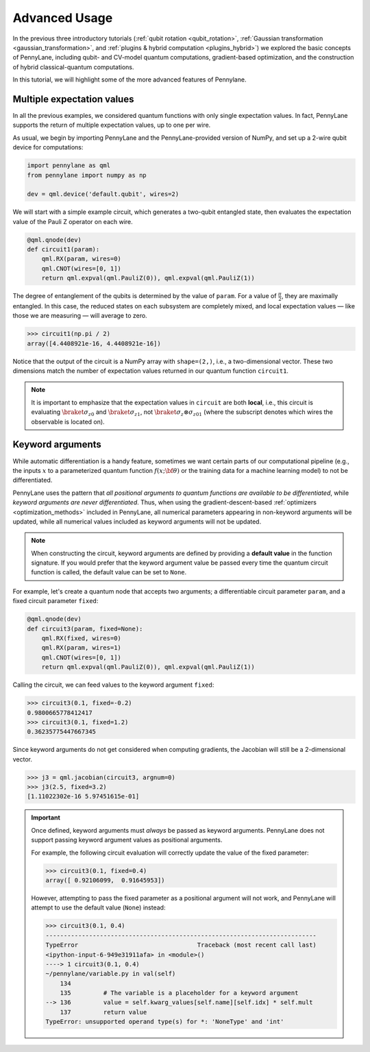 .. role:: html(raw)
   :format: html

.. _advanced_features:

Advanced Usage
==============

In the previous three introductory tutorials (:ref:`qubit rotation <qubit_rotation>`, :ref:`Gaussian transformation <gaussian_transformation>`, and :ref:`plugins & hybrid computation <plugins_hybrid>`) we explored the basic concepts of PennyLane, including qubit- and CV-model quantum computations, gradient-based optimization, and the construction of hybrid classical-quantum computations.

In this tutorial, we will highlight some of the more advanced features of Pennylane.

Multiple expectation values
---------------------------

In all the previous examples, we considered quantum functions with only single expectation values. In fact, PennyLane supports the return of multiple expectation values, up to one per wire.

As usual, we begin by importing PennyLane and the PennyLane-provided version of NumPy, and set up a 2-wire qubit device for computations:

.. code::

    import pennylane as qml
    from pennylane import numpy as np

    dev = qml.device('default.qubit', wires=2)

We will start with a simple example circuit, which generates a two-qubit entangled state, then evaluates the expectation value of the Pauli Z operator on each wire.

.. code::

    @qml.qnode(dev)
    def circuit1(param):
        qml.RX(param, wires=0)
        qml.CNOT(wires=[0, 1])
        return qml.expval(qml.PauliZ(0)), qml.expval(qml.PauliZ(1))

The degree of entanglement of the qubits is determined by the value of ``param``. For a value of :math:`\frac{\pi}{2}`, they are maximally entangled. In this case, the reduced states on each subsystem are completely mixed, and local expectation values — like those we are measuring — will average to zero.

>>> circuit1(np.pi / 2)
array([4.4408921e-16, 4.4408921e-16])

Notice that the output of the circuit is a NumPy array with ``shape=(2,)``, i.e., a two-dimensional vector. These two dimensions match the number of expectation values returned in our quantum function ``circuit1``.

.. note::
    It is important to emphasize that the expectation values in ``circuit`` are both **local**, i.e., this circuit is evaluating :math:`\braket{\sigma_z}_0` and :math:`\braket{\sigma_z}_1`, not :math:`\braket{\sigma_z\otimes \sigma_z}_{01}` (where the subscript denotes which wires the observable is located on).


Keyword arguments
-----------------

While automatic differentiation is a handy feature, sometimes we want certain parts of our computational pipeline (e.g., the inputs :math:`x` to a parameterized quantum function :math:`f(x;\bf{\theta})` or the training data for a machine learning model) to not be differentiated.

PennyLane uses the pattern that *all positional arguments to quantum functions are available to be differentiated*, while *keyword arguments are never differentiated*. Thus, when using the gradient-descent-based :ref:`optimizers <optimization_methods>` included in PennyLane, all numerical parameters appearing in non-keyword arguments will be updated, while all numerical values included as keyword arguments will not be updated.

.. note:: When constructing the circuit, keyword arguments are defined by providing a **default value** in the function signature. If you would prefer that the keyword argument value be passed every time the quantum circuit function is called, the default value can be set to ``None``.

For example, let's create a quantum node that accepts two arguments; a differentiable circuit parameter ``param``, and a fixed circuit parameter ``fixed``:

.. code::

    @qml.qnode(dev)
    def circuit3(param, fixed=None):
        qml.RX(fixed, wires=0)
        qml.RX(param, wires=1)
        qml.CNOT(wires=[0, 1])
        return qml.expval(qml.PauliZ(0)), qml.expval(qml.PauliZ(1))

Calling the circuit, we can feed values to the keyword argument ``fixed``:

>>> circuit3(0.1, fixed=-0.2)
0.9800665778412417
>>> circuit3(0.1, fixed=1.2)
0.36235775447667345

Since keyword arguments do not get considered when computing gradients, the Jacobian will still be a 2-dimensional vector.

>>> j3 = qml.jacobian(circuit3, argnum=0)
>>> j3(2.5, fixed=3.2)
[1.11022302e-16 5.97451615e-01]

.. important::

    Once defined, keyword arguments must *always* be passed as keyword arguments. PennyLane does not support passing keyword argument values as positional arguments.

    For example, the following circuit evaluation will correctly update the value of the fixed parameter:

    >>> circuit3(0.1, fixed=0.4)
    array([ 0.92106099,  0.91645953])

    However, attempting to pass the fixed parameter as a positional argument will not work, and PennyLane will attempt to use the default value (``None``) instead:

    >>> circuit3(0.1, 0.4)
    ---------------------------------------------------------------------------
    TypeError                                 Traceback (most recent call last)
    <ipython-input-6-949e31911afa> in <module>()
    ----> 1 circuit3(0.1, 0.4)
    ~/pennylane/variable.py in val(self)
        134
        135         # The variable is a placeholder for a keyword argument
    --> 136         value = self.kwarg_values[self.name][self.idx] * self.mult
        137         return value
    TypeError: unsupported operand type(s) for *: 'NoneType' and 'int'

